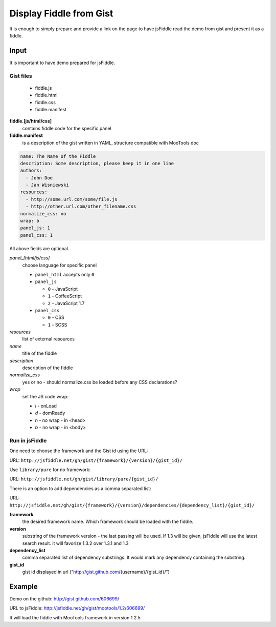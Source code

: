 .. _gist-read:

========================
Display Fiddle from Gist
========================

It is enough to simply prepare and provide a link on the page to have jsFiddle read the demo from 
gist and present it as a fiddle.

Input
=====

It is important to have demo prepared for jsFiddle. 

Gist files
------------------------

  * fiddle.js

  * fiddle.html

  * fiddle.css

  * fiddle.manifest


**fiddle.[js/html/css]**
   contains fiddle code for the specific panel

**fiddle.manifest**
  is a description of the gist written in YAML, structure compatible with MooTools doc

.. code-block:: yaml
   
    name: The Name of the Fiddle
    description: Some description, please keep it in one line
    authors:
      - John Doe
      - Jan Wisniewski
    resources:
      - http://some.url.com/some/file.js
      - http://other.url.com/other_filename.css
    normalize_css: no
    wrap: b
    panel_js: 1
    panel_css: 1

All above fields are optional.

*panel_[html/js/css]*
   choose language for specific panel
   
   * ``panel_html`` accepts only ``0``
   * ``panel_js`` 

     * ``0`` - JavaScript
     * ``1`` - CoffeeScript
     * ``2`` - JavaScript 1.7
   * ``panel_css`` 

     * ``0`` - CSS
     * ``1`` - SCSS

*resources*
   list of external resources

*name*
   title of the fiddle

*description*
   description of the fiddle

*normalize_css*
   yes or no - should normalize.css be loaded before any CSS
   declarations?

*wrap*
   set the JS code wrap:

   * *l* - onLoad
   * *d* - domReady
   * *h* - no wrap - in <head>
   * *b* - no wrap - in <body>  
 


Run in jsFiddle
---------------

One need to choose the framework and the Gist id using the URL:

URL: ``http://jsfiddle.net/gh/gist/{framework}/{version}/{gist_id}/``

Use ``library/pure`` for no framework:

URL: ``http://jsfiddle.net/gh/gist/library/pure/{gist_id}/``

There is an option to add dependencies as a comma separated list:

URL: ``http://jsfiddle.net/gh/gist/{framework}/{version}/dependencies/{dependency_list}/{gist_id}/``

**framework**
   the desired framework name. Which framework should be loaded with the fiddle.

**version**
   substring of the framework version - the last passing will be used. If 1.3 will be given, jsFiddle will use the latest search result. it will favorize 1.3.2 over 1.3.1 and 1.3
    
**dependency_list**
   comma separated list of dependency substrings. It would mark any dependency containing the substring.

**gist_id**
   gist id displayed in url ("http://gist.github.com/{username}/{gist_id}/")

Example
=======

Demo on the github: http://gist.github.com/606699/ 

URL to jsFiddle: http://jsfiddle.net/gh/gist/mootools/1.2/606699/

It will load the fiddle with MooTools framework in version 1.2.5
